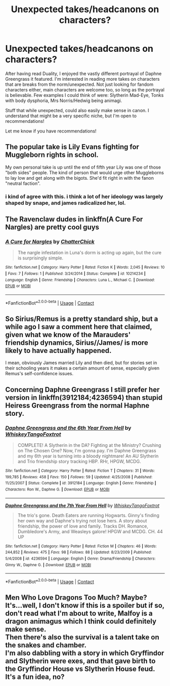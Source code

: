 #+TITLE: Unexpected takes/headcanons on characters?

* Unexpected takes/headcanons on characters?
:PROPERTIES:
:Author: CGPHadley
:Score: 20
:DateUnix: 1609700501.0
:DateShort: 2021-Jan-03
:FlairText: Discussion
:END:
After having read Duality, I enjoyed the vastly different portrayal of Daphne Greengrass it featured. I'm interested in reading more takes on characters that are breaks from the norm/unexpected. Not just looking for fandom characters either, main characters are welcome too, so long as the portrayal is believable. Few examples I could think of were: Slytherin Mad-Eye, Tonks with body dysphoria, Mrs Norris/Hedwig being animagi.

Stuff that while unexpected, could also easily make sense in canon. I understand that might be a very specific niche, but I'm open to recommendations!

Let me know if you have recommendations!


** The popular take is Lily Evans fighting for Muggleborn rights in school.

My own personal take is up until the end of fifth year Lily was one of those "both sides" people. The kind of person that would urge other Muggleborns to lay low and get along with the bigots. She'd fit right in with the fanon "neutral faction".
:PROPERTIES:
:Author: MiddleDoughnut
:Score: 25
:DateUnix: 1609700896.0
:DateShort: 2021-Jan-03
:END:

*** i kind of agree with this. i think a lot of her ideology was largely shaped by snape, and james radicalized her, lol.
:PROPERTIES:
:Author: nashe_airaz
:Score: 9
:DateUnix: 1609725064.0
:DateShort: 2021-Jan-04
:END:


** The Ravenclaw dudes in linkffn(A Cure For Nargles) are pretty cool guys
:PROPERTIES:
:Author: Bleepbloopbotz2
:Score: 4
:DateUnix: 1609709078.0
:DateShort: 2021-Jan-04
:END:

*** [[https://www.fanfiction.net/s/10214234/1/][*/A Cure for Nargles/*]] by [[https://www.fanfiction.net/u/1148441/ChatterChick][/ChatterChick/]]

#+begin_quote
  The nargle infestation in Luna's dorm is acting up again, but the cure is surprisingly simple.
#+end_quote

^{/Site/:} ^{fanfiction.net} ^{*|*} ^{/Category/:} ^{Harry} ^{Potter} ^{*|*} ^{/Rated/:} ^{Fiction} ^{K} ^{*|*} ^{/Words/:} ^{2,045} ^{*|*} ^{/Reviews/:} ^{10} ^{*|*} ^{/Favs/:} ^{7} ^{*|*} ^{/Follows/:} ^{1} ^{*|*} ^{/Published/:} ^{3/24/2014} ^{*|*} ^{/Status/:} ^{Complete} ^{*|*} ^{/id/:} ^{10214234} ^{*|*} ^{/Language/:} ^{English} ^{*|*} ^{/Genre/:} ^{Friendship} ^{*|*} ^{/Characters/:} ^{Luna} ^{L.,} ^{Michael} ^{C.} ^{*|*} ^{/Download/:} ^{[[http://www.ff2ebook.com/old/ffn-bot/index.php?id=10214234&source=ff&filetype=epub][EPUB]]} ^{or} ^{[[http://www.ff2ebook.com/old/ffn-bot/index.php?id=10214234&source=ff&filetype=mobi][MOBI]]}

--------------

*FanfictionBot*^{2.0.0-beta} | [[https://github.com/FanfictionBot/reddit-ffn-bot/wiki/Usage][Usage]] | [[https://www.reddit.com/message/compose?to=tusing][Contact]]
:PROPERTIES:
:Author: FanfictionBot
:Score: 3
:DateUnix: 1609709103.0
:DateShort: 2021-Jan-04
:END:


** So Sirius/Remus is a pretty standard ship, but a while ago I saw a comment here that claimed, given what we know of the Marauders' friendship dynamics, Sirius//James/ is more likely to have actually happened.

I mean, obviously James married Lily and then died, but for stories set in their schooling years it makes a certain amount of sense, especially given Remus's self-confidence issues.
:PROPERTIES:
:Author: ParanoidDrone
:Score: 2
:DateUnix: 1609787575.0
:DateShort: 2021-Jan-04
:END:


** Concerning Daphne Greengrass I still prefer her version in linkffn(3912184;4236594) than stupid Heiress Greengrass from the normal Haphne story.
:PROPERTIES:
:Author: ceplma
:Score: 1
:DateUnix: 1609703882.0
:DateShort: 2021-Jan-03
:END:

*** [[https://www.fanfiction.net/s/3912184/1/][*/Daphne Greengrass and the 6th Year From Hell/*]] by [[https://www.fanfiction.net/u/1369789/WhiskeyTangoFoxtrot][/WhiskeyTangoFoxtrot/]]

#+begin_quote
  COMPLETE! A Slytherin in the DA? Fighting at the Ministry? Crushing on The Chosen One? Now, I'm gonna pay. I'm Daphne Greengrass and my 6th year is turning into a bloody nightmare! An AU Slytherin and Trio friendship story tracking HBP. RHr, HPGW, MCDG.
#+end_quote

^{/Site/:} ^{fanfiction.net} ^{*|*} ^{/Category/:} ^{Harry} ^{Potter} ^{*|*} ^{/Rated/:} ^{Fiction} ^{T} ^{*|*} ^{/Chapters/:} ^{31} ^{*|*} ^{/Words/:} ^{199,785} ^{*|*} ^{/Reviews/:} ^{458} ^{*|*} ^{/Favs/:} ^{150} ^{*|*} ^{/Follows/:} ^{59} ^{*|*} ^{/Updated/:} ^{4/25/2008} ^{*|*} ^{/Published/:} ^{11/25/2007} ^{*|*} ^{/Status/:} ^{Complete} ^{*|*} ^{/id/:} ^{3912184} ^{*|*} ^{/Language/:} ^{English} ^{*|*} ^{/Genre/:} ^{Friendship} ^{*|*} ^{/Characters/:} ^{Ron} ^{W.,} ^{Daphne} ^{G.} ^{*|*} ^{/Download/:} ^{[[http://www.ff2ebook.com/old/ffn-bot/index.php?id=3912184&source=ff&filetype=epub][EPUB]]} ^{or} ^{[[http://www.ff2ebook.com/old/ffn-bot/index.php?id=3912184&source=ff&filetype=mobi][MOBI]]}

--------------

[[https://www.fanfiction.net/s/4236594/1/][*/Daphne Greengrass and the 7th Year From Hell/*]] by [[https://www.fanfiction.net/u/1369789/WhiskeyTangoFoxtrot][/WhiskeyTangoFoxtrot/]]

#+begin_quote
  The trio's gone. Death Eaters are running Hogwarts. Ginny's finding her own way and Daphne's trying not lose hers. A story about friendship, the power of love and family. Tracks DH. Romance, Dumbledore's Army, and Weasleys galore! HPGW and MCDG. CH. 44 UP
#+end_quote

^{/Site/:} ^{fanfiction.net} ^{*|*} ^{/Category/:} ^{Harry} ^{Potter} ^{*|*} ^{/Rated/:} ^{Fiction} ^{M} ^{*|*} ^{/Chapters/:} ^{46} ^{*|*} ^{/Words/:} ^{244,852} ^{*|*} ^{/Reviews/:} ^{475} ^{*|*} ^{/Favs/:} ^{98} ^{*|*} ^{/Follows/:} ^{88} ^{*|*} ^{/Updated/:} ^{8/23/2009} ^{*|*} ^{/Published/:} ^{5/4/2008} ^{*|*} ^{/id/:} ^{4236594} ^{*|*} ^{/Language/:} ^{English} ^{*|*} ^{/Genre/:} ^{Drama/Friendship} ^{*|*} ^{/Characters/:} ^{Ginny} ^{W.,} ^{Daphne} ^{G.} ^{*|*} ^{/Download/:} ^{[[http://www.ff2ebook.com/old/ffn-bot/index.php?id=4236594&source=ff&filetype=epub][EPUB]]} ^{or} ^{[[http://www.ff2ebook.com/old/ffn-bot/index.php?id=4236594&source=ff&filetype=mobi][MOBI]]}

--------------

*FanfictionBot*^{2.0.0-beta} | [[https://github.com/FanfictionBot/reddit-ffn-bot/wiki/Usage][Usage]] | [[https://www.reddit.com/message/compose?to=tusing][Contact]]
:PROPERTIES:
:Author: FanfictionBot
:Score: 1
:DateUnix: 1609703904.0
:DateShort: 2021-Jan-03
:END:


** Men Who Love Dragons Too Much? Maybe? It's...well, I don't know if this is a spoiler but if so, don't read what I'm about to write, Malfoy is a dragon animagus which I think could definitely make sense.\\
Then there's also the survival is a talent take on the snakes and chamber.\\
I'm also dabbling with a story in which Gryffindor and Slytherin were exes, and that gave birth to the Gryffindor House vs Slytherin House feud. It's a fun idea, no?
:PROPERTIES:
:Author: cest_la_via
:Score: 0
:DateUnix: 1609726519.0
:DateShort: 2021-Jan-04
:END:
